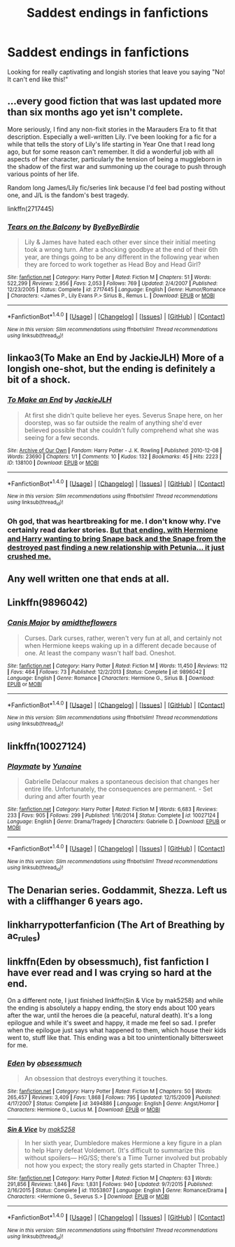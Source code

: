 #+TITLE: Saddest endings in fanfictions

* Saddest endings in fanfictions
:PROPERTIES:
:Author: Silentone26
:Score: 13
:DateUnix: 1511582091.0
:DateShort: 2017-Nov-25
:END:
Looking for really captivating and longish stories that leave you saying "No! It can't end like this!"


** ...every good fiction that was last updated more than six months ago yet isn't complete.

More seriously, I find any non-fixit stories in the Marauders Era to fit that description. Especially a well-written Lily. I've been looking for a fic for a while that tells the story of Lily's life starting in Year One that I read long ago, but for some reason can't remember. It did a wonderful job with all aspects of her character, particularly the tension of being a muggleborn in the shadow of the first war and summoning up the courage to push through various points of her life.

Random long James/Lily fic/series link because I'd feel bad posting without one, and J/L is the fandom's best tragedy.

linkffn(2717445)
:PROPERTIES:
:Author: DaniScribe
:Score: 20
:DateUnix: 1511589902.0
:DateShort: 2017-Nov-25
:END:

*** [[http://www.fanfiction.net/s/2717445/1/][*/Tears on the Balcony/*]] by [[https://www.fanfiction.net/u/71431/ByeByeBirdie][/ByeByeBirdie/]]

#+begin_quote
  Lily & James have hated each other ever since their initial meeting took a wrong turn. After a shocking goodbye at the end of their 6th year, are things going to be any different in the following year when they are forced to work together as Head Boy and Head Girl?
#+end_quote

^{/Site/: [[http://www.fanfiction.net/][fanfiction.net]] *|* /Category/: Harry Potter *|* /Rated/: Fiction M *|* /Chapters/: 51 *|* /Words/: 522,299 *|* /Reviews/: 2,956 *|* /Favs/: 2,053 *|* /Follows/: 769 *|* /Updated/: 2/4/2007 *|* /Published/: 12/23/2005 *|* /Status/: Complete *|* /id/: 2717445 *|* /Language/: English *|* /Genre/: Humor/Romance *|* /Characters/: <James P., Lily Evans P.> Sirius B., Remus L. *|* /Download/: [[http://www.ff2ebook.com/old/ffn-bot/index.php?id=2717445&source=ff&filetype=epub][EPUB]] or [[http://www.ff2ebook.com/old/ffn-bot/index.php?id=2717445&source=ff&filetype=mobi][MOBI]]}

--------------

*FanfictionBot*^{1.4.0} *|* [[[https://github.com/tusing/reddit-ffn-bot/wiki/Usage][Usage]]] | [[[https://github.com/tusing/reddit-ffn-bot/wiki/Changelog][Changelog]]] | [[[https://github.com/tusing/reddit-ffn-bot/issues/][Issues]]] | [[[https://github.com/tusing/reddit-ffn-bot/][GitHub]]] | [[[https://www.reddit.com/message/compose?to=tusing][Contact]]]

^{/New in this version: Slim recommendations using/ ffnbot!slim! /Thread recommendations using/ linksub(thread_id)!}
:PROPERTIES:
:Author: FanfictionBot
:Score: 1
:DateUnix: 1511589912.0
:DateShort: 2017-Nov-25
:END:


** linkao3(To Make an End by JackieJLH) More of a longish one-shot, but the ending is definitely a bit of a shock.
:PROPERTIES:
:Author: dehue
:Score: 4
:DateUnix: 1511587867.0
:DateShort: 2017-Nov-25
:END:

*** [[http://archiveofourown.org/works/138100][*/To Make an End/*]] by [[http://www.archiveofourown.org/users/JackieJLH/pseuds/JackieJLH][/JackieJLH/]]

#+begin_quote
  At first she didn't quite believe her eyes. Severus Snape here, on her doorstep, was so far outside the realm of anything she'd ever believed possible that she couldn't fully comprehend what she was seeing for a few seconds.
#+end_quote

^{/Site/: [[http://www.archiveofourown.org/][Archive of Our Own]] *|* /Fandom/: Harry Potter - J. K. Rowling *|* /Published/: 2010-12-08 *|* /Words/: 23690 *|* /Chapters/: 1/1 *|* /Comments/: 10 *|* /Kudos/: 132 *|* /Bookmarks/: 45 *|* /Hits/: 2223 *|* /ID/: 138100 *|* /Download/: [[http://archiveofourown.org/downloads/Ja/JackieJLH/138100/To%20Make%20an%20End.epub?updated_at=1502141678][EPUB]] or [[http://archiveofourown.org/downloads/Ja/JackieJLH/138100/To%20Make%20an%20End.mobi?updated_at=1502141678][MOBI]]}

--------------

*FanfictionBot*^{1.4.0} *|* [[[https://github.com/tusing/reddit-ffn-bot/wiki/Usage][Usage]]] | [[[https://github.com/tusing/reddit-ffn-bot/wiki/Changelog][Changelog]]] | [[[https://github.com/tusing/reddit-ffn-bot/issues/][Issues]]] | [[[https://github.com/tusing/reddit-ffn-bot/][GitHub]]] | [[[https://www.reddit.com/message/compose?to=tusing][Contact]]]

^{/New in this version: Slim recommendations using/ ffnbot!slim! /Thread recommendations using/ linksub(thread_id)!}
:PROPERTIES:
:Author: FanfictionBot
:Score: 1
:DateUnix: 1511587881.0
:DateShort: 2017-Nov-25
:END:


*** Oh god, that was heartbreaking for me. I don't know why. I've certainly read darker stories. [[/spoiler][But that ending, with Hermione and Harry wanting to bring Snape back and the Snape from the destroyed past finding a new relationship with Petunia... it just crushed me.]]
:PROPERTIES:
:Author: VirulentVoid
:Score: 1
:DateUnix: 1511821071.0
:DateShort: 2017-Nov-28
:END:


** Any well written one that ends at all.
:PROPERTIES:
:Author: SeventheNothing
:Score: 5
:DateUnix: 1511595913.0
:DateShort: 2017-Nov-25
:END:


** Linkffn(9896042)
:PROPERTIES:
:Author: openthekey
:Score: 5
:DateUnix: 1511619239.0
:DateShort: 2017-Nov-25
:END:

*** [[http://www.fanfiction.net/s/9896042/1/][*/Canis Major/*]] by [[https://www.fanfiction.net/u/1026078/amidtheflowers][/amidtheflowers/]]

#+begin_quote
  Curses. Dark curses, rather, weren't very fun at all, and certainly not when Hermione keeps waking up in a different decade because of one. At least the company wasn't half bad. Oneshot.
#+end_quote

^{/Site/: [[http://www.fanfiction.net/][fanfiction.net]] *|* /Category/: Harry Potter *|* /Rated/: Fiction M *|* /Words/: 11,450 *|* /Reviews/: 112 *|* /Favs/: 464 *|* /Follows/: 73 *|* /Published/: 12/2/2013 *|* /Status/: Complete *|* /id/: 9896042 *|* /Language/: English *|* /Genre/: Romance *|* /Characters/: Hermione G., Sirius B. *|* /Download/: [[http://www.ff2ebook.com/old/ffn-bot/index.php?id=9896042&source=ff&filetype=epub][EPUB]] or [[http://www.ff2ebook.com/old/ffn-bot/index.php?id=9896042&source=ff&filetype=mobi][MOBI]]}

--------------

*FanfictionBot*^{1.4.0} *|* [[[https://github.com/tusing/reddit-ffn-bot/wiki/Usage][Usage]]] | [[[https://github.com/tusing/reddit-ffn-bot/wiki/Changelog][Changelog]]] | [[[https://github.com/tusing/reddit-ffn-bot/issues/][Issues]]] | [[[https://github.com/tusing/reddit-ffn-bot/][GitHub]]] | [[[https://www.reddit.com/message/compose?to=tusing][Contact]]]

^{/New in this version: Slim recommendations using/ ffnbot!slim! /Thread recommendations using/ linksub(thread_id)!}
:PROPERTIES:
:Author: FanfictionBot
:Score: 2
:DateUnix: 1511619260.0
:DateShort: 2017-Nov-25
:END:


** linkffn(10027124)
:PROPERTIES:
:Author: mysexstuff
:Score: 6
:DateUnix: 1511605728.0
:DateShort: 2017-Nov-25
:END:

*** [[http://www.fanfiction.net/s/10027124/1/][*/Playmate/*]] by [[https://www.fanfiction.net/u/1335478/Yunaine][/Yunaine/]]

#+begin_quote
  Gabrielle Delacour makes a spontaneous decision that changes her entire life. Unfortunately, the consequences are permanent. - Set during and after fourth year
#+end_quote

^{/Site/: [[http://www.fanfiction.net/][fanfiction.net]] *|* /Category/: Harry Potter *|* /Rated/: Fiction M *|* /Words/: 6,683 *|* /Reviews/: 233 *|* /Favs/: 905 *|* /Follows/: 299 *|* /Published/: 1/16/2014 *|* /Status/: Complete *|* /id/: 10027124 *|* /Language/: English *|* /Genre/: Drama/Tragedy *|* /Characters/: Gabrielle D. *|* /Download/: [[http://www.ff2ebook.com/old/ffn-bot/index.php?id=10027124&source=ff&filetype=epub][EPUB]] or [[http://www.ff2ebook.com/old/ffn-bot/index.php?id=10027124&source=ff&filetype=mobi][MOBI]]}

--------------

*FanfictionBot*^{1.4.0} *|* [[[https://github.com/tusing/reddit-ffn-bot/wiki/Usage][Usage]]] | [[[https://github.com/tusing/reddit-ffn-bot/wiki/Changelog][Changelog]]] | [[[https://github.com/tusing/reddit-ffn-bot/issues/][Issues]]] | [[[https://github.com/tusing/reddit-ffn-bot/][GitHub]]] | [[[https://www.reddit.com/message/compose?to=tusing][Contact]]]

^{/New in this version: Slim recommendations using/ ffnbot!slim! /Thread recommendations using/ linksub(thread_id)!}
:PROPERTIES:
:Author: FanfictionBot
:Score: 2
:DateUnix: 1511605753.0
:DateShort: 2017-Nov-25
:END:


** The Denarian series. Goddammit, Shezza. Left us with a cliffhanger 6 years ago.
:PROPERTIES:
:Author: SomeoneTrading
:Score: 2
:DateUnix: 1511820483.0
:DateShort: 2017-Nov-28
:END:


** linkharrypotterfanficion (The Art of Breathing by ac_rules)
:PROPERTIES:
:Author: aidacaroti
:Score: 1
:DateUnix: 1511604172.0
:DateShort: 2017-Nov-25
:END:


** linkffn(Eden by obsessmuch), fist fanfiction I have ever read and I was crying so hard at the end.

On a different note, I just finished linkffn(Sin & Vice by mak5258) and while the ending is absolutely a happy ending, the story ends about 100 years after the war, until the heroes die (a peaceful, natural death). It's a long epilogue and while it's sweet and happy, it made me feel so sad. I prefer when the epilogue just says what happened to them, which house their kids went to, stuff like that. This ending was a bit too unintentionally bittersweet for me.
:PROPERTIES:
:Author: Haelx
:Score: 1
:DateUnix: 1511720955.0
:DateShort: 2017-Nov-26
:END:

*** [[http://www.fanfiction.net/s/3494886/1/][*/Eden/*]] by [[https://www.fanfiction.net/u/1232534/obsessmuch][/obsessmuch/]]

#+begin_quote
  An obsession that destroys everything it touches.
#+end_quote

^{/Site/: [[http://www.fanfiction.net/][fanfiction.net]] *|* /Category/: Harry Potter *|* /Rated/: Fiction M *|* /Chapters/: 50 *|* /Words/: 265,457 *|* /Reviews/: 3,409 *|* /Favs/: 1,868 *|* /Follows/: 795 *|* /Updated/: 12/15/2009 *|* /Published/: 4/17/2007 *|* /Status/: Complete *|* /id/: 3494886 *|* /Language/: English *|* /Genre/: Angst/Horror *|* /Characters/: Hermione G., Lucius M. *|* /Download/: [[http://www.ff2ebook.com/old/ffn-bot/index.php?id=3494886&source=ff&filetype=epub][EPUB]] or [[http://www.ff2ebook.com/old/ffn-bot/index.php?id=3494886&source=ff&filetype=mobi][MOBI]]}

--------------

[[http://www.fanfiction.net/s/11053807/1/][*/Sin & Vice/*]] by [[https://www.fanfiction.net/u/1112270/mak5258][/mak5258/]]

#+begin_quote
  In her sixth year, Dumbledore makes Hermione a key figure in a plan to help Harry defeat Voldemort. (It's difficult to summarize this without spoilers--- HG/SS; there's a Time Turner involved but probably not how you expect; the story really gets started in Chapter Three.)
#+end_quote

^{/Site/: [[http://www.fanfiction.net/][fanfiction.net]] *|* /Category/: Harry Potter *|* /Rated/: Fiction M *|* /Chapters/: 63 *|* /Words/: 291,856 *|* /Reviews/: 1,846 *|* /Favs/: 1,831 *|* /Follows/: 940 *|* /Updated/: 9/7/2015 *|* /Published/: 2/16/2015 *|* /Status/: Complete *|* /id/: 11053807 *|* /Language/: English *|* /Genre/: Romance/Drama *|* /Characters/: <Hermione G., Severus S.> *|* /Download/: [[http://www.ff2ebook.com/old/ffn-bot/index.php?id=11053807&source=ff&filetype=epub][EPUB]] or [[http://www.ff2ebook.com/old/ffn-bot/index.php?id=11053807&source=ff&filetype=mobi][MOBI]]}

--------------

*FanfictionBot*^{1.4.0} *|* [[[https://github.com/tusing/reddit-ffn-bot/wiki/Usage][Usage]]] | [[[https://github.com/tusing/reddit-ffn-bot/wiki/Changelog][Changelog]]] | [[[https://github.com/tusing/reddit-ffn-bot/issues/][Issues]]] | [[[https://github.com/tusing/reddit-ffn-bot/][GitHub]]] | [[[https://www.reddit.com/message/compose?to=tusing][Contact]]]

^{/New in this version: Slim recommendations using/ ffnbot!slim! /Thread recommendations using/ linksub(thread_id)!}
:PROPERTIES:
:Author: FanfictionBot
:Score: 1
:DateUnix: 1511720980.0
:DateShort: 2017-Nov-26
:END:
